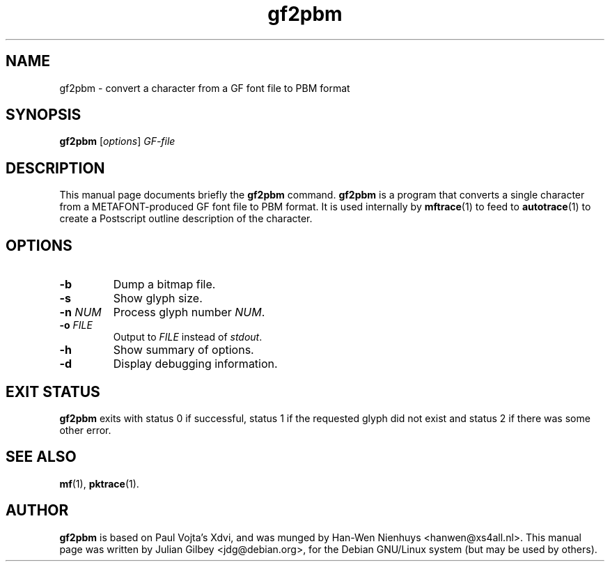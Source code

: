 .TH gf2pbm 1 "February 11, 2002"
.SH NAME
gf2pbm \- convert a character from a GF font file to PBM format
.SH SYNOPSIS
.B gf2pbm
.RI [ options ] " GF-file"
.SH DESCRIPTION
This manual page documents briefly the
.B gf2pbm
command.
.B gf2pbm
is a program that converts a single character from a METAFONT-produced
GF font file to PBM format.  It is used internally by
.BR mftrace (1)
to feed to
.BR autotrace (1)
to create a Postscript outline description of the character.
.SH OPTIONS
.TP
.B \-b
Dump a bitmap file.
.TP
.B \-s
Show glyph size.
.TP
.BI \-n " NUM"
Process glyph number
.IR NUM .
.TP
.BI \-o " FILE"
Output to
.I FILE
instead of
.IR stdout .
.TP
.B \-h
Show summary of options.
.TP
.B \-d
Display debugging information.
.SH "EXIT STATUS"
.B gf2pbm
exits with status 0 if successful, status 1 if the requested glyph did
not exist and status 2 if there was some other error.
.SH SEE ALSO
.BR mf (1),
.BR pktrace (1).
.br
.SH AUTHOR
.B gf2pbm
is based on Paul Vojta's Xdvi, and was munged by Han-Wen Nienhuys
<hanwen@xs4all.nl>.  This manual page was written by Julian Gilbey
<jdg@debian.org>, for the Debian GNU/Linux system (but may be used by
others).

